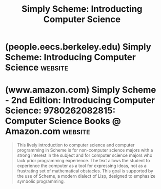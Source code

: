 :PROPERTIES:
:ID:       a4653a35-1d90-4001-8147-8a2897ea1256
:END:
#+title: Simply Scheme: Introducting Computer Science
#+filetags: :education_resource:scheme:lisp:computer_science:textbooks:books:

* (people.eecs.berkeley.edu) Simply Scheme: Introducing Computer Science :website:
:PROPERTIES:
:ID:       36cc076e-e5dd-435d-ac6a-f1a9fa4b04b0
:ROAM_REFS: https://people.eecs.berkeley.edu/~bh/ss-toc2.html
:END:

#+begin_quote
  * /Simply Scheme: Introducing Computer Science/

  2/e Copyright (C) 1999 MIT

  * Table of Contents

  Brian Harvey
  University of California, Berkeley
  Matthew Wright
  Stanford University

  --------------

  Below this short table of contents is an expanded table of contents including sections within each chapter.  Click on the chapter name to jump down.  You can also download the complete text of each chapter in PDF format for elegant printing, or browse the HTML version.  Part introductions are included in the PDF of the following chapter.  Projects are included in the PDF of the preceding chapter.

  /Note: This book is still in copyright, and in print.  It is posted here for your personal use, not for resale or redistribution.  Thanks!/
#+end_quote
* (www.amazon.com) Simply Scheme - 2nd Edition: Introducing Computer Science: 9780262082815: Computer Science Books @ Amazon.com :website:
:PROPERTIES:
:ID:       6b7cbcdb-ee28-408a-8181-9fb9d27d1716
:ROAM_REFS: https://www.amazon.com/dp/0262082810
:END:

#+begin_quote
  This lively introduction to computer science and computer programming in Scheme is for non-computer science majors with a strong interest in the subject and for computer science majors who lack prior programming experience.  The text allows the student to experience the computer as a tool for expressing ideas, not as a frustrating set of mathematical obstacles.  This goal is supported by the use of Scheme, a modern dialect of Lisp, designed to emphasize symbolic programming.
#+end_quote
